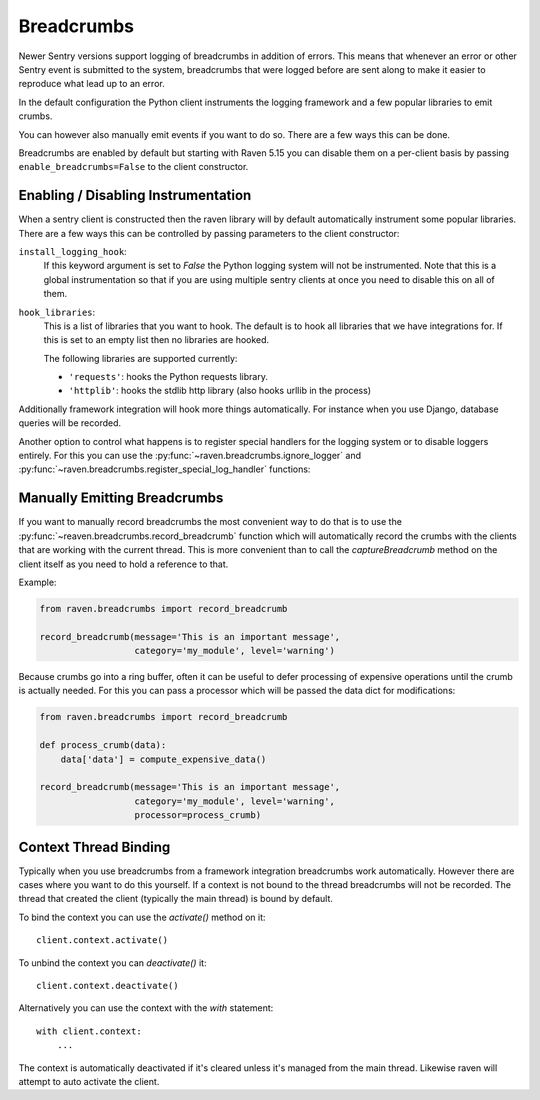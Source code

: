 Breadcrumbs
===========

Newer Sentry versions support logging of breadcrumbs in addition of
errors.  This means that whenever an error or other Sentry event is
submitted to the system, breadcrumbs that were logged before are sent
along to make it easier to reproduce what lead up to an error.

In the default configuration the Python client instruments the logging
framework and a few popular libraries to emit crumbs.

You can however also manually emit events if you want to do so.  There are
a few ways this can be done.

Breadcrumbs are enabled by default but starting with Raven 5.15 you can
disable them on a per-client basis by passing ``enable_breadcrumbs=False``
to the client constructor.

Enabling / Disabling Instrumentation
------------------------------------

When a sentry client is constructed then the raven library will by default
automatically instrument some popular libraries.  There are a few ways
this can be controlled by passing parameters to the client constructor:

``install_logging_hook``:
    If this keyword argument is set to `False` the Python logging system
    will not be instrumented.  Note that this is a global instrumentation
    so that if you are using multiple sentry clients at once you need to
    disable this on all of them.

``hook_libraries``:
    This is a list of libraries that you want to hook.  The default is to
    hook all libraries that we have integrations for.  If this is set to
    an empty list then no libraries are hooked.

    The following libraries are supported currently:

    -   ``'requests'``: hooks the Python requests library.
    -   ``'httplib'``: hooks the stdlib http library (also hooks urllib in
        the process)

Additionally framework integration will hook more things automatically.
For instance when you use Django, database queries will be recorded.

Another option to control what happens is to register special handlers for
the logging system or to disable loggers entirely.  For this you can use
the :py:func:`~raven.breadcrumbs.ignore_logger` and
:py:func:`~raven.breadcrumbs.register_special_log_handler` functions:

.. py:function:: raven.breadcrumbs.ignore_logger(name_or_logger)

    If called with the name of a logger, this will ignore all messages
    that come from that logger.  For instance if you have a very spammy
    logger you can disable it this way.

.. py:function:: raven.breadcrumbs.register_special_log_handler(name_or_logger, callback)

    This registers a callback as a handler for a given logger.  This can
    be used to ignore or convert log messages.  The callback is invoked
    with the following arguments: ``logger, level, msg, args, kwargs``.
    If the callback returns `False` nothing is logged, if it returns
    `True` the default handling kicks in.

    Typically it makes sense to invoke
    :py:func:`~raven.breadcrumbs.record_breadcrumb` from it.

Manually Emitting Breadcrumbs
-----------------------------

If you want to manually record breadcrumbs the most convenient way to do
that is to use the :py:func:`~reaven.breadcrumbs.record_breadcrumb` function
which will automatically record the crumbs with the clients that are
working with the current thread.  This is more convenient than to call the
`captureBreadcrumb` method on the client itself as you need to hold a
reference to that.

.. py:function:: raven.breadcrumbs.record_breadcrumb(**options)

    This function accepts keyword arguments matching the attributes of a
    breadcrumb.  For more information see :doc:`/clientdev/interfaces`.
    Additionally a `processor` callback can be passed which will be
    invoked to process the data if the crumb was not rejected.

Example:

.. sourcecode:: python

    from raven.breadcrumbs import record_breadcrumb

    record_breadcrumb(message='This is an important message',
                      category='my_module', level='warning')

Because crumbs go into a ring buffer, often it can be useful to defer
processing of expensive operations until the crumb is actually needed.
For this you can pass a processor which will be passed the data dict for
modifications:

.. sourcecode:: python

    from raven.breadcrumbs import record_breadcrumb

    def process_crumb(data):
        data['data'] = compute_expensive_data()

    record_breadcrumb(message='This is an important message',
                      category='my_module', level='warning',
                      processor=process_crumb)

Context Thread Binding
----------------------

Typically when you use breadcrumbs from a framework integration
breadcrumbs work automatically.  However there are cases where you want to
do this yourself.  If a context is not bound to the thread breadcrumbs
will not be recorded.  The thread that created the client (typically the
main thread) is bound by default.

To bind the context you can use the `activate()` method on it::

    client.context.activate()

To unbind the context you can `deactivate()` it::

    client.context.deactivate()

Alternatively you can use the context with the `with` statement::

    with client.context:
        ...

The context is automatically deactivated if it's cleared unless it's
managed from the main thread.  Likewise raven will attempt to auto
activate the client.
